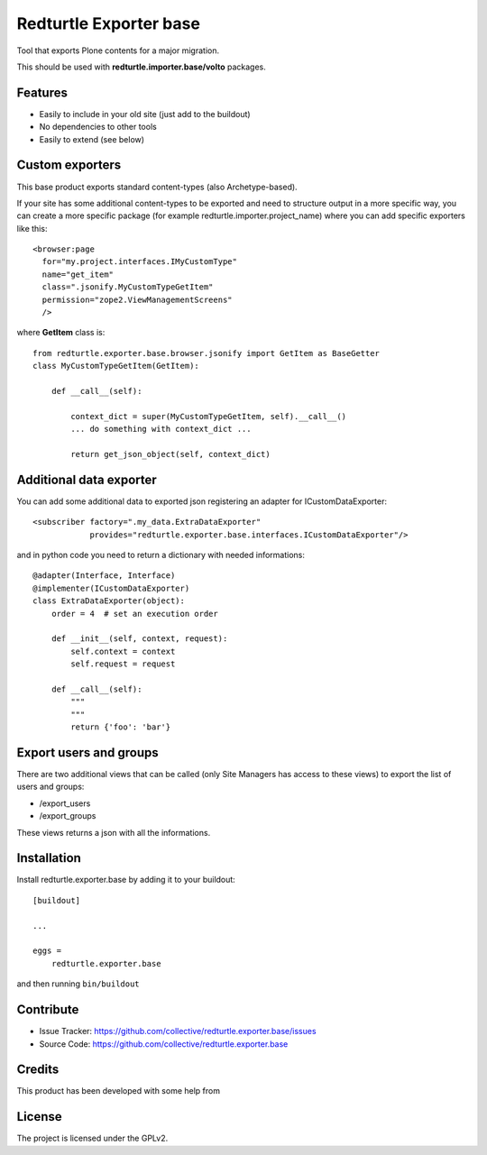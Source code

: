.. This README is meant for consumption by humans and pypi. Pypi can render rst files so please do not use Sphinx features.
   If you want to learn more about writing documentation, please check out: http://docs.plone.org/about/documentation_styleguide.html
   This text does not appear on pypi or github. It is a comment.

=======================
Redturtle Exporter base
=======================

.. image:: https://github.com/RedTurtle/redturtle.exporter.base/workflows/Tests/badge.svg

Tool that exports Plone contents for a major migration.

This should be used with **redturtle.importer.base/volto** packages.

Features
--------

- Easily to include in your old site (just add to the buildout)
- No dependencies to other tools
- Easily to extend (see below)

Custom exporters
----------------

This base product exports standard content-types (also Archetype-based).

If your site has some additional content-types to be exported and need to structure output in a more specific way,
you can create a more specific package (for example redturtle.importer.project_name) where you can add specific exporters like this::

    <browser:page
      for="my.project.interfaces.IMyCustomType"
      name="get_item"
      class=".jsonify.MyCustomTypeGetItem"
      permission="zope2.ViewManagementScreens"
      />

where **GetItem** class is::

    from redturtle.exporter.base.browser.jsonify import GetItem as BaseGetter
    class MyCustomTypeGetItem(GetItem):

        def __call__(self):

            context_dict = super(MyCustomTypeGetItem, self).__call__()
            ... do something with context_dict ...

            return get_json_object(self, context_dict)


Additional data exporter
------------------------

You can add some additional data to exported json registering an adapter for ICustomDataExporter::

    <subscriber factory=".my_data.ExtraDataExporter"
                provides="redturtle.exporter.base.interfaces.ICustomDataExporter"/>


and in python code you need to return a dictionary with needed informations::

    @adapter(Interface, Interface)
    @implementer(ICustomDataExporter)
    class ExtraDataExporter(object):
        order = 4  # set an execution order

        def __init__(self, context, request):
            self.context = context
            self.request = request

        def __call__(self):
            """
            """
            return {'foo': 'bar'}


Export users and groups
-----------------------

There are two additional views that can be called (only Site Managers has access to these views) to export the list of users and groups:

- /export_users
- /export_groups

These views returns a json with all the informations.

Installation
------------

Install redturtle.exporter.base by adding it to your buildout::

    [buildout]

    ...

    eggs =
        redturtle.exporter.base


and then running ``bin/buildout``


Contribute
----------

- Issue Tracker: https://github.com/collective/redturtle.exporter.base/issues
- Source Code: https://github.com/collective/redturtle.exporter.base


Credits
-------

This product has been developed with some help from

.. image:: https://kitconcept.com/logo.svg
   :alt: kitconcept
   :width: 300
   :height: 80
   :target: https://kitconcept.com/

License
-------

The project is licensed under the GPLv2.
